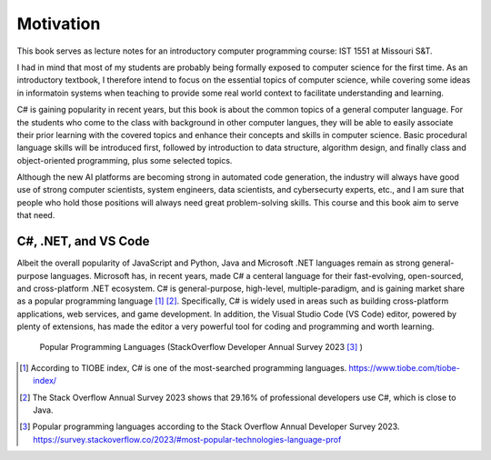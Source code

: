 Motivation
=========================

This book serves as lecture notes for an introductory computer programming course: 
IST 1551 at Missouri S&T. 

I had in mind that most of my students are probably being formally exposed to computer science 
for the first time. As an introductory textbook, I therefore intend to focus on the essential 
topics of computer science, while covering some ideas in informatoin systems when teaching 
to provide some real world context to facilitate understanding and learning. 
  
C# is gaining popularity in recent years, but this book is about the common topics of
a general computer language. For the students who come to the class with background in other 
computer langues, they will be able to easily associate their prior learning with the covered topics 
and enhance their concepts and skills in computer science. Basic procedural language skills will 
be introduced first, followed by introduction to data structure, algorithm design, and finally 
class and object-oriented programming, plus some selected topics. 

Although the new AI platforms are becoming strong in automated code generation, the industry 
will always have good use of strong computer scientists, system engineers, data scientists, 
and cybersecurty experts, etc., and I am sure that people who hold those positions will always 
need great problem-solving skills. This course and this book aim to serve that need. 


C#, .NET, and VS Code
---------------------

Albeit the overall popularity of JavaScript and Python, Java and Microsoft .NET languages 
remain as strong general-purpose languages. Microsoft has, in recent years, made C# a 
centeral language for their fast-evolving, open-sourced, and cross-platform .NET ecosystem. 
C# is general-purpose, high-level, multiple-paradigm, and is gaining market share as a popular 
programming language [#f1]_ [#f2]_. Specifically, C# is widely used in areas such as building 
cross-platform applications, web services, and game development. In addition, 
the Visual Studio Code (VS Code) editor, powered by plenty of extensions, has made the editor 
a very powerful tool for coding and programming and worth learning. 

.. figure:: ../images/stackoverflow_2023_pop_tech.jpg
    :scale: 60%
    :alt: Popular programming languages used by professional developers, StackOverflow developer annual survey 2023

    Popular Programming Languages (StackOverflow Developer Annual Survey 2023 [#f3]_ )

.. [#f1] According to TIOBE index, C# is one of the most-searched programming languages. https://www.tiobe.com/tiobe-index/ 
.. [#f2] The Stack Overflow Annual Survey 2023 shows that 29.16% of professional developers use C#, which is close to Java.
.. [#f3] Popular programming languages according to the Stack Overflow Annual Developer Survey 2023. https://survey.stackoverflow.co/2023/#most-popular-technologies-language-prof